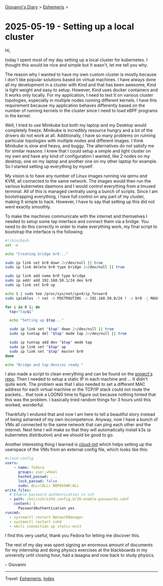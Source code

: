 #+startup: content indent

[[file:../index.org][Giovanni's Diary]] > [[file:ephemeris.org][Ephemeris]] >


* 2025-05-19 - Setting up a local cluster
:PROPERTIES:
:RSS: true
:DATE: 19 May 2025 00:00 GMT
:CATEGORY: Ephemeris
:AUTHOR: Giovanni Santini
:LINK: https://giovanni-diary.netlify.app/ephemeris/2025-05-19.html
:END:
#+INDEX: Giovanni's Diary!Ephemeris!2025-05-19 - Setting up a local cluster

Hi,

today I spent most of my day setting up a local cluster for
kubernetes.  I thought this would be nice and simple but It wasn't,
let me tell you why.

The reason why I wanted to have my own custom cluster is mostly
because I don't like popular solutions based on virtual machines. I
have always done all my development in a cluster with Kind and that
has been awesome, Kind is light weight and easy to setup. However,
Kind uses docker containers and It works only locally. For my
application, I need to test It on various cluster topologies,
especially in multiple nodes running different kernels. I have this
requirement because my application behaves differently based on the
number of running kernels in the cluster since I need to load eBPF
programs in the kernel.

Well, I tried to use Minikube but both my laptop and my Desktop would
completely freeze. Minikube is incredibly resource hungry and a lot of
the drivers do not work at all. Additionally, I have so many problems
on running particular topologies with multiple nodes and different
images. I think Minikube is slow and heavy, and buggy. The
alternatives do not satisfy me for similar reasons: I knew that I
could setup a simple and light cluster on my own and have any kind of
configuration I wanted, like 2 nodes on my desktop, one on my laptop
and another one on my other laptop for example. So I started setting
up everything by myself.

My vision is to have any number of Linux images running via qemu and
KVM, all connected to the same network. The images would then run the
various kubernetes daemons and I would control everything from a
tmuxed terminal. All of this is managed centrally using a bunch of
scripts. Since I am bootstrapping everything, I have full control on
any part of my cluster, making It simple to hack. However, I have to
say that setting up this did not went exactly smoothly.

To make the machines communicate with the internet and themselves I
needed to setup some tap interface and connect them via a bridge. You
need to do this correctly in order to make everything work, my final
script to bootstrap the interface is the following:

#+begin_src bash
#!/bin/bash
set -e

echo "Creating bridge br0..."

sudo ip link set br0 down 2>/dev/null || true
sudo ip link delete br0 type bridge 2>/dev/null || true

sudo ip link add name br0 type bridge
sudo ip addr add 192.168.50.1/24 dev br0
sudo ip link set br0 up

echo 1 | sudo tee /proc/sys/net/ipv4/ip_forward
sudo iptables -t nat -A POSTROUTING -s 192.168.50.0/24 ! -o br0 -j MASQUERADE

for i in 0 1; do
  tap="tap$i"

  echo "Setting up $tap..."

  sudo ip link set "$tap" down 2>/dev/null || true
  sudo ip tuntap del "$tap" mode tap 2>/dev/null || true

  sudo ip tuntap add dev "$tap" mode tap
  sudo ip link set "$tap" up
  sudo ip link set "$tap" master br0
done

echo "Bridge and tap devices ready."
#+end_src

I also made a script to clean everything and can be found on the
[[https://github.com/San7o/hive-operator/tree/main/k8s-lab][project's repo]]. Then I needed to setup a static IP in each machine and
... It didn't quite work. The problem was that I also needed to set a
different MAC address for each virtual machine or the TCP/IP stack
could not route the packets... that took a LOONG time to figure out
because nothing hinted that this was the problem. I basically tried
random things for 3 hours until this worked, wonderful.

Thankfully I endured that and now I am here to tell a beautiful story
instead of being ashamed of my own incompetence. Anyway, now I have a
bunch of VMs all connected to the same network that can ping each other
and the internet. Next time I will make so that they will
automatically install k3s (a kubernetes distribution) and we should be
good to go.

Another interesting thing I learned is [[https://cloudinit.readthedocs.io/en/latest/index.html][cloud-init]] which helps setting
up the userspace of the VMs from an external config file, which looks
like this:

#+begin_src yaml
#cloud-config
users:
    - name: fedora
      groups: user,wheel
      hashed_passwd: ...
      lock_passwd: false
      sudo: ALL=(ALL) NOPASSWD:ALL
write_files:
  # Enable password authentication in ssh
  - path: /etc/ssh/sshd_config.d/20-enable-passwords.conf
    content: |
      PasswordAuthentication yes
runcmd:
  - systemctl restart NetworkManager
  - systemctl restart sshd
  - nmcli connection up static-ens3
#+end_src

I find this very useful, thank you Fedora for letting me discover
this.

The rest of my day was spent signing an enormous amount of documents
for my internship and doing physics exercises at the blackboards in
my university until closing hour, had a lasagna and now back to study
physics.

-- Giovanni

-----

Travel: [[file:ephemeris.org][Ephemeris]], [[file:../theindex.org][Index]] 
